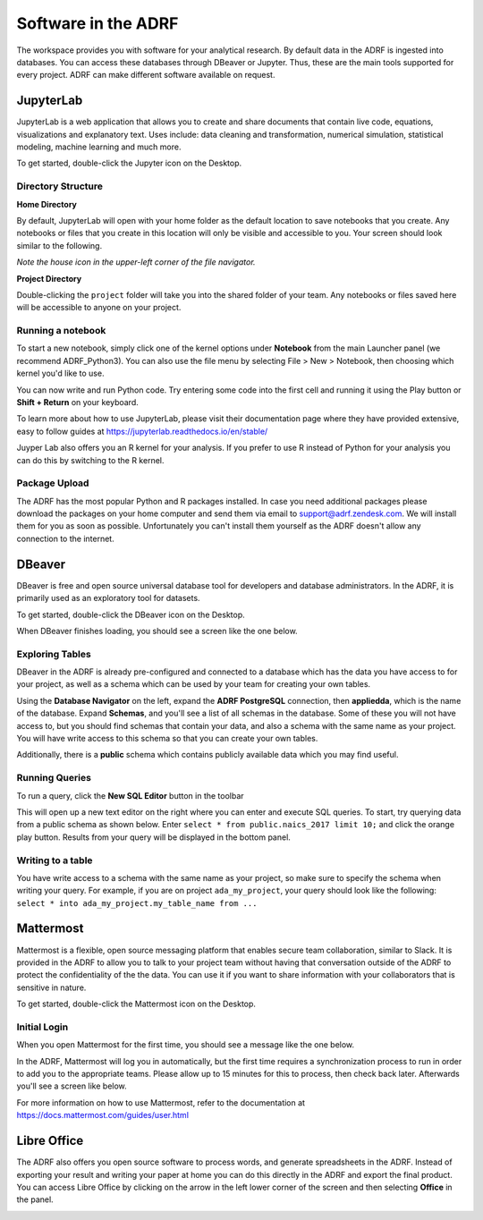Software in the ADRF
====================
The workspace provides you with software for your analytical research. By default data in the ADRF is ingested into databases. You can access these databases through DBeaver or Jupyter. Thus, these are the main tools supported for every project. ADRF can make different software available on request.


JupyterLab
^^^^^^^^^^
JupyterLab is a web application that allows you to create and share documents
that contain live code, equations, visualizations and explanatory text. Uses
include: data cleaning and transformation, numerical simulation, statistical
modeling, machine learning and much more.

To get started, double-click the Jupyter icon on the Desktop.

.. image:: ../images/jupyter-logo.png
  :width: 100
  :alt: Jupyter

Directory Structure
"""""""""""""""""""

**Home Directory**

By default, JupyterLab will open with your home folder as the default location
to save notebooks that you create. Any notebooks or files that you create in
this location will only be visible and accessible to you. Your screen should
look similar to the following.

.. image:: ../images/jupyter-home-folder.png
  :width: 600
  :alt: Jupyter Home Folder

*Note the house icon in the upper-left corner of the file navigator.*

**Project Directory**

Double-clicking the ``project`` folder will take you into the shared folder
of your team. Any notebooks or files saved here will be accessible to anyone on
your project.

.. image:: ../images/jupyter-project-folder.png
  :width: 600
  :alt: Jupyter Project Folder

Running a notebook
""""""""""""""""""

To start a new notebook, simply click one of the kernel options under
**Notebook** from the main Launcher panel (we recommend ADRF_Python3). You can
also use the file menu by selecting File > New > Notebook, then choosing which
kernel you'd like to use.

You can now write and run Python code. Try entering some code into the first
cell and running it using the Play button or **Shift + Return** on your keyboard.

.. image:: ../images/jupyter-hello-adrf.png
  :width: 600
  :alt: Hello ADRF

To learn more about how to use JupyterLab, please visit their documentation page
where they have provided extensive, easy to follow guides at
https://jupyterlab.readthedocs.io/en/stable/

Juyper Lab also offers you an R kernel for your analysis. If you prefer to use R instead
of Python for your analysis you can do this by switching to the R kernel.

Package Upload
""""""""""""""
The ADRF has the most popular Python and R packages installed. In case you need additional packages please download the packages on your home computer and send them via email to support@adrf.zendesk.com. We will install them for you as soon as possible. Unfortunately you can't install them yourself as the ADRF doesn't allow any connection to the internet.


DBeaver
^^^^^^^
DBeaver is free and open source universal database tool for developers and
database administrators. In the ADRF, it is primarily used as an exploratory
tool for datasets.

To get started, double-click the DBeaver icon on the Desktop.

.. image:: ../images/dbeaver.png
  :width: 100
  :alt: DBeaver

When DBeaver finishes loading, you should see a screen like the one below.

.. image:: ../images/dbeaver-default.png
  :width: 600
  :alt: DBeaver Default

Exploring Tables
""""""""""""""""

DBeaver in the ADRF is already pre-configured and connected to a database which
has the data you have access to for your project, as well as a schema which can
be used by your team for creating your own tables.

Using the **Database Navigator** on the left, expand the **ADRF PostgreSQL**
connection, then **appliedda**, which is the name of the database. Expand
**Schemas**, and you'll see a list of all schemas in the database. Some of these
you will not have access to, but you should find schemas that contain your data,
and also a schema with the same name as your project. You will have
write access to this schema so that you can create your own tables.

Additionally, there is a **public** schema which contains publicly available data
which you may find useful.

.. image:: ../images/dbeaver-appliedda.png
  :width: 600
  :alt: Applied DA Database

Running Queries
"""""""""""""""

To run a query, click the **New SQL Editor** button in the toolbar

.. image:: ../images/dbeaver-new-sql-editor.png
  :width: 300
  :alt: New SQL Editor button

This will open up a new text editor on the right where you can enter and execute
SQL queries. To start, try querying data from a public schema as shown below.
Enter ``select * from public.naics_2017 limit 10;`` and click the orange play
button. Results from your query will be displayed in the bottom panel.

.. image:: ../images/dbeaver-query.png
  :width: 600
  :alt: Running a query


Writing to a table
""""""""""""""""""

You have write access to a schema with the same name as your project, so make
sure to specify the schema when writing your query. For example, if you are on
project ``ada_my_project``, your query should look like the following:
``select * into ada_my_project.my_table_name from ...``



Mattermost
^^^^^^^^^^
Mattermost is a flexible, open source messaging platform that enables secure
team collaboration, similar to Slack. It is provided in the ADRF to allow you to talk to your project team without having that conversation outside of the ADRF to protect the confidentiality of the the data. You can use it if you want to share information with your collaborators that is sensitive in nature.

To get started, double-click the Mattermost icon on the Desktop.

.. image:: ../images/mattermost-logo.png
  :width: 100
  :alt: Mattermost

Initial Login
"""""""""""""

When you open Mattermost for the first time, you should see a message like the
one below.

.. image:: ../images/mattermost-setup.png
  :width: 300
  :alt: Mattermost Setup

In the ADRF, Mattermost will log you in automatically, but the first time requires
a synchronization process to run in order to add you to the appropriate teams.
Please allow up to 15 minutes for this to process, then check back later.
Afterwards you'll see a screen like below.

.. image:: ../images/mattermost-home.png
  :width: 600
  :alt: Mattermost Home


For more information on how to use Mattermost, refer to the documentation at
https://docs.mattermost.com/guides/user.html

Libre Office
^^^^^^^^^^^^
The ADRF also offers you open source software to process words, and generate spreadsheets in the ADRF. Instead of exporting your result and writing your paper at home you can do this directly in the ADRF and export the final product. You can access Libre Office by clicking on the arrow in the left lower corner of the screen and then selecting **Office** in the panel.

.. image:: ../images/office.png
  :width: 200
  :alt: Displays where you can open office

